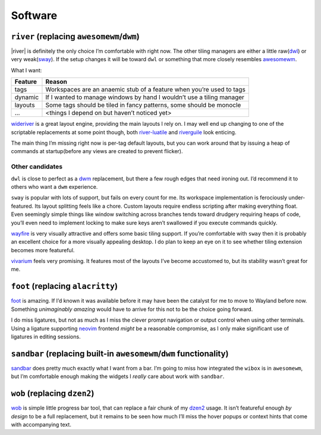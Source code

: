 Software
========

``river`` (replacing ``awesomewm``/``dwm``)
-------------------------------------------

|river| is definitely the only choice I’m comfortable with right now.  The other
tiling managers are either a little raw(dwl_) or very weak(sway_).  If the setup
changes it will be toward ``dwl`` or something that more closely resembles
awesomewm_.

What I want:

=======  =====================================================================
Feature  Reason
=======  =====================================================================
tags     Workspaces are an anaemic stub of a feature when you’re used to tags
dynamic  If I wanted to manage windows by hand I wouldn’t use a tiling manager
layouts  Some tags should be tiled in fancy patterns, some should be monocle
…        <things I depend on but haven’t noticed yet>
=======  =====================================================================

wideriver_ is a great layout engine, providing the main layouts I rely on.
I may well end up changing to one of the scriptable replacements at some point
though, both river-luatile_ and riverguile_ look enticing.

The main thing I’m missing right now is per-tag default layouts, but you can
work around that by issuing a heap of commands at startup(before any views are
created to prevent flicker).

Other candidates
''''''''''''''''

``dwl`` is close to perfect as a dwm_ replacement, but there a few rough edges
that need ironing out.  I’d recommend it to others who want a ``dwm``
experience.

``sway`` is popular with lots of support, but fails on every count for me.  Its
workspace implementation is ferociously under-featured.  Its layout splitting
feels like a chore.  Custom layouts require endless scripting after making
everything float.  Even seemingly simple things like window switching across
branches tends toward drudgery requiring heaps of code, you’ll even need to
implement locking to make sure keys aren’t swallowed if you execute commands
quickly.

wayfire_ is very visually attractive and offers some basic tiling support.  If
you’re comfortable with ``sway`` then it is probably an excellent choice for a
more visually appealing desktop.  I do plan to keep an eye on it to see whether
tiling extension becomes more featureful.

vivarium_ feels very promising.  It features most of the layouts I’ve become
accustomed to, but its stability wasn’t great for me.

``foot`` (replacing ``alacritty``)
----------------------------------

foot_ is amazing.  If I’d known it was available before it may have been the
catalyst for me to move to Wayland before now.  Something *unimaginably amazing*
would have to arrive for this not to be the choice going forward.

I do miss ligatures, but not as much as I miss the clever prompt navigation or
output control when using other terminals.  Using a ligature supporting neovim_
frontend *might* be a reasonable compromise, as I only make significant use of
ligatures in editing sessions.

``sandbar`` (replacing built-in ``awesomewm``/``dwm`` functionality)
--------------------------------------------------------------------

sandbar_ does pretty much exactly what I want from a bar.  I’m going to miss how
integrated the ``wibox`` is in ``awesomewm``, but I’m comfortable enough making
the widgets I *really* care about work with ``sandbar``.

``wob`` (replacing ``dzen2``)
-----------------------------

wob_ is simple little progress bar tool, that can replace a fair chunk of my
dzen2_ usage.  It isn’t featureful enough *by design* to be a full replacement,
but it remains to be seen how much I’ll miss the hover popups or context hints
that come with accompanying text.

.. _dwl: https://codeberg.org/dwl/dwl.git
.. _sway: https://github.com/swaywm/sway/
.. _awesomewm: https://awesomewm.org/
.. _wideriver: https://github.com/alex-courtis/wideriver
.. _river-luatile: https://github.com/MaxVerevkin/river-luatile
.. _riverguile: https://git.sr.ht/~leon_plickat/riverguile
.. _dwm: http://dwm.suckless.org/
.. _wayfire: https://wayfire.org/
.. _vivarium: https://github.com/inclement/vivarium
.. _foot: https://codeberg.org/dnkl/foot
.. _neovim: https://neovim.io/
.. _sandbar: https://github.com/kolunmi/sandbar
.. _wob: https://github.com/francma/wob
.. _dzen2: https://github.com/robm/dzen
.. _river-tag-overlay: https://git.sr.ht/~leon_plickat/river-tag-overlay
.. _swayidle: https://github.com/swaywm/swayidle

.. spelling:word-list::

    Wayland
    Workspaces
    aren
    featureful
    frontend
    isn
    popups
    scriptable
    ve
    wasn
    wouldn
